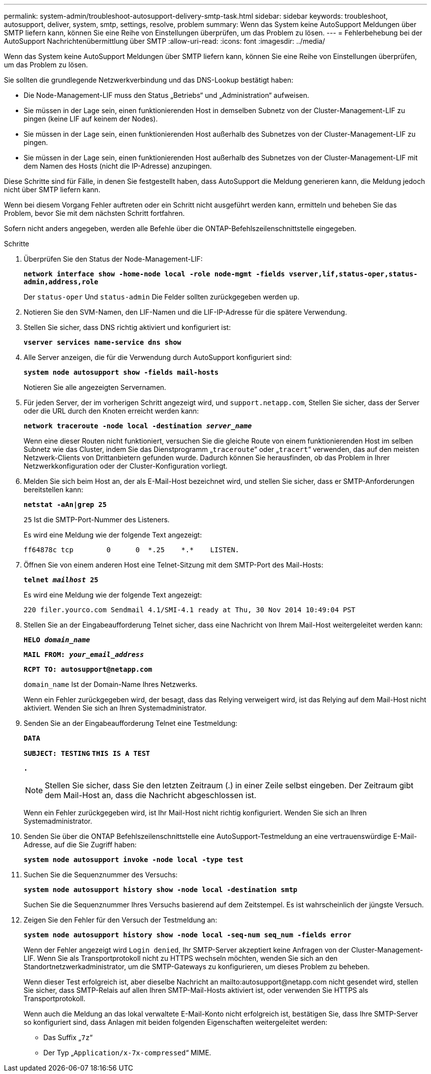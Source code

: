 ---
permalink: system-admin/troubleshoot-autosupport-delivery-smtp-task.html 
sidebar: sidebar 
keywords: troubleshoot, autosupport, deliver, system, smtp, settings, resolve, problem 
summary: Wenn das System keine AutoSupport Meldungen über SMTP liefern kann, können Sie eine Reihe von Einstellungen überprüfen, um das Problem zu lösen. 
---
= Fehlerbehebung bei der AutoSupport Nachrichtenübermittlung über SMTP
:allow-uri-read: 
:icons: font
:imagesdir: ../media/


[role="lead"]
Wenn das System keine AutoSupport Meldungen über SMTP liefern kann, können Sie eine Reihe von Einstellungen überprüfen, um das Problem zu lösen.

Sie sollten die grundlegende Netzwerkverbindung und das DNS-Lookup bestätigt haben:

* Die Node-Management-LIF muss den Status „Betriebs“ und „Administration“ aufweisen.
* Sie müssen in der Lage sein, einen funktionierenden Host in demselben Subnetz von der Cluster-Management-LIF zu pingen (keine LIF auf keinem der Nodes).
* Sie müssen in der Lage sein, einen funktionierenden Host außerhalb des Subnetzes von der Cluster-Management-LIF zu pingen.
* Sie müssen in der Lage sein, einen funktionierenden Host außerhalb des Subnetzes von der Cluster-Management-LIF mit dem Namen des Hosts (nicht die IP-Adresse) anzupingen.


Diese Schritte sind für Fälle, in denen Sie festgestellt haben, dass AutoSupport die Meldung generieren kann, die Meldung jedoch nicht über SMTP liefern kann.

Wenn bei diesem Vorgang Fehler auftreten oder ein Schritt nicht ausgeführt werden kann, ermitteln und beheben Sie das Problem, bevor Sie mit dem nächsten Schritt fortfahren.

Sofern nicht anders angegeben, werden alle Befehle über die ONTAP-Befehlszeilenschnittstelle eingegeben.

.Schritte
. Überprüfen Sie den Status der Node-Management-LIF:
+
`*network interface show -home-node local -role node-mgmt -fields vserver,lif,status-oper,status-admin,address,role*`

+
Der `status-oper` Und `status-admin` Die Felder sollten zurückgegeben werden `up`.

. Notieren Sie den SVM-Namen, den LIF-Namen und die LIF-IP-Adresse für die spätere Verwendung.
. Stellen Sie sicher, dass DNS richtig aktiviert und konfiguriert ist:
+
`*vserver services name-service dns show*`

. Alle Server anzeigen, die für die Verwendung durch AutoSupport konfiguriert sind:
+
`*system node autosupport show -fields mail-hosts*`

+
Notieren Sie alle angezeigten Servernamen.

. Für jeden Server, der im vorherigen Schritt angezeigt wird, und `support.netapp.com`, Stellen Sie sicher, dass der Server oder die URL durch den Knoten erreicht werden kann:
+
`*network traceroute -node local -destination _server_name_*`

+
Wenn eine dieser Routen nicht funktioniert, versuchen Sie die gleiche Route von einem funktionierenden Host im selben Subnetz wie das Cluster, indem Sie das Dienstprogramm „`traceroute`“ oder „`tracert`“ verwenden, das auf den meisten Netzwerk-Clients von Drittanbietern gefunden wurde. Dadurch können Sie herausfinden, ob das Problem in Ihrer Netzwerkkonfiguration oder der Cluster-Konfiguration vorliegt.

. Melden Sie sich beim Host an, der als E-Mail-Host bezeichnet wird, und stellen Sie sicher, dass er SMTP-Anforderungen bereitstellen kann:
+
`*netstat -aAn|grep 25*`

+
`25` Ist die SMTP-Port-Nummer des Listeners.

+
Es wird eine Meldung wie der folgende Text angezeigt:

+
[listing]
----
ff64878c tcp        0      0  *.25    *.*    LISTEN.
----
. Öffnen Sie von einem anderen Host eine Telnet-Sitzung mit dem SMTP-Port des Mail-Hosts:
+
`*telnet _mailhost_ 25*`

+
Es wird eine Meldung wie der folgende Text angezeigt:

+
[listing]
----

220 filer.yourco.com Sendmail 4.1/SMI-4.1 ready at Thu, 30 Nov 2014 10:49:04 PST
----
. Stellen Sie an der Eingabeaufforderung Telnet sicher, dass eine Nachricht von Ihrem Mail-Host weitergeleitet werden kann:
+
`*HELO _domain_name_*`

+
`*MAIL FROM: _your_email_address_*`

+
`*RCPT TO: \autosupport@netapp.com*`

+
`domain_name` Ist der Domain-Name Ihres Netzwerks.

+
Wenn ein Fehler zurückgegeben wird, der besagt, dass das Relying verweigert wird, ist das Relying auf dem Mail-Host nicht aktiviert. Wenden Sie sich an Ihren Systemadministrator.

. Senden Sie an der Eingabeaufforderung Telnet eine Testmeldung:
+
`*DATA*`

+
`*SUBJECT: TESTING*`
`*THIS IS A TEST*`

+
`*.*`

+
[NOTE]
====
Stellen Sie sicher, dass Sie den letzten Zeitraum (.) in einer Zeile selbst eingeben. Der Zeitraum gibt dem Mail-Host an, dass die Nachricht abgeschlossen ist.

====
+
Wenn ein Fehler zurückgegeben wird, ist Ihr Mail-Host nicht richtig konfiguriert. Wenden Sie sich an Ihren Systemadministrator.

. Senden Sie über die ONTAP Befehlszeilenschnittstelle eine AutoSupport-Testmeldung an eine vertrauenswürdige E-Mail-Adresse, auf die Sie Zugriff haben:
+
`*system node autosupport invoke -node local -type test*`

. Suchen Sie die Sequenznummer des Versuchs:
+
`*system node autosupport history show -node local -destination smtp*`

+
Suchen Sie die Sequenznummer Ihres Versuchs basierend auf dem Zeitstempel. Es ist wahrscheinlich der jüngste Versuch.

. Zeigen Sie den Fehler für den Versuch der Testmeldung an:
+
`*system node autosupport history show -node local -seq-num seq_num -fields error*`

+
Wenn der Fehler angezeigt wird `Login denied`, Ihr SMTP-Server akzeptiert keine Anfragen von der Cluster-Management-LIF. Wenn Sie als Transportprotokoll nicht zu HTTPS wechseln möchten, wenden Sie sich an den Standortnetzwerkadministrator, um die SMTP-Gateways zu konfigurieren, um dieses Problem zu beheben.

+
Wenn dieser Test erfolgreich ist, aber dieselbe Nachricht an mailto:autosupport@netapp.com nicht gesendet wird, stellen Sie sicher, dass SMTP-Relais auf allen Ihren SMTP-Mail-Hosts aktiviert ist, oder verwenden Sie HTTPS als Transportprotokoll.

+
Wenn auch die Meldung an das lokal verwaltete E-Mail-Konto nicht erfolgreich ist, bestätigen Sie, dass Ihre SMTP-Server so konfiguriert sind, dass Anlagen mit beiden folgenden Eigenschaften weitergeleitet werden:

+
** Das Suffix „`7z`“
** Der Typ „`Application/x-7x-compressed`“ MIME.



